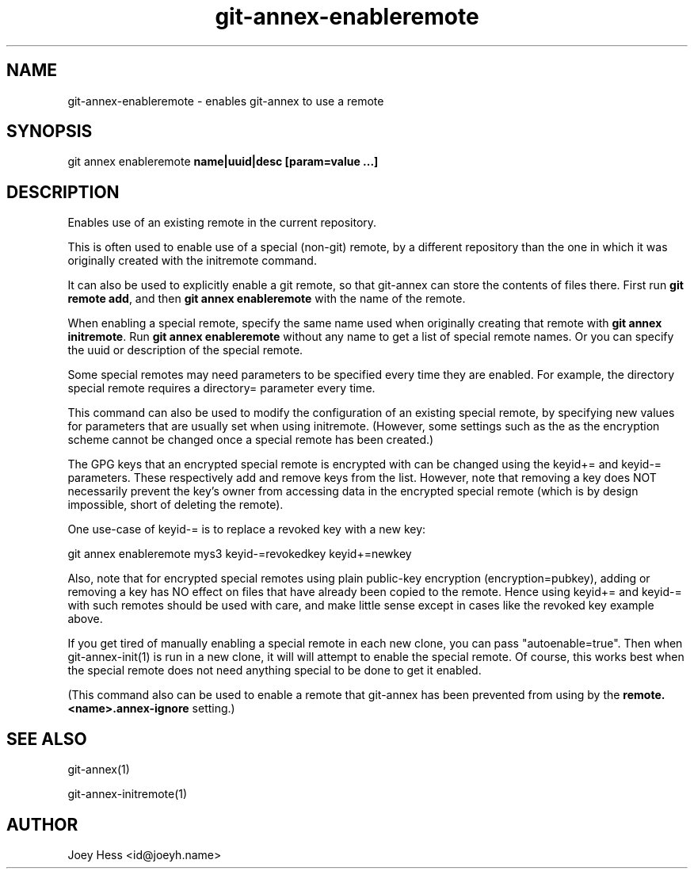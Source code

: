 .TH git-annex-enableremote 1
.SH NAME
git-annex-enableremote \- enables git-annex to use a remote
.PP
.SH SYNOPSIS
git annex enableremote \fBname|uuid|desc [param=value ...]\fP
.PP
.SH DESCRIPTION
Enables use of an existing remote in the current repository.
.PP
This is often used to enable use of a special (non\-git) remote, by
a different repository than the one in which it was
originally created with the initremote command. 
.PP
It can also be used to explicitly enable a git remote,
so that git-annex can store the contents of files there. First
run \fBgit remote add\fP, and then \fBgit annex enableremote\fP with the name of
the remote.
.PP
When enabling a special remote, specify the same name used when originally
creating that remote with \fBgit annex initremote\fP. Run 
\fBgit annex enableremote\fP without any name to get a list of
special remote names. Or you can specify the uuid or description of the
special remote.
.PP
Some special remotes may need parameters to be specified every time they are
enabled. For example, the directory special remote requires a directory=
parameter every time.
.PP
This command can also be used to modify the configuration of an existing
special remote, by specifying new values for parameters that are
usually set when using initremote. (However, some settings such as
the as the encryption scheme cannot be changed once a special remote
has been created.)
.PP
The GPG keys that an encrypted special remote is encrypted with can be
changed using the keyid+= and keyid\-= parameters. These respectively
add and remove keys from the list. However, note that removing a key
does NOT necessarily prevent the key's owner from accessing data
in the encrypted special remote
(which is by design impossible, short of deleting the remote).
.PP
One use\-case of keyid\-= is to replace a revoked key with
a new key:
.PP
 git annex enableremote mys3 keyid\-=revokedkey keyid+=newkey
.PP
Also, note that for encrypted special remotes using plain public\-key
encryption (encryption=pubkey), adding or removing a key has NO effect
on files that have already been copied to the remote. Hence using
keyid+= and keyid\-= with such remotes should be used with care, and
make little sense except in cases like the revoked key example above.
.PP
If you get tired of manually enabling a special remote in each new clone,
you can pass "autoenable=true". Then when git-annex\-init(1) is run in
a new clone, it will will attempt to enable the special remote. Of course,
this works best when the special remote does not need anything special
to be done to get it enabled.
.PP
(This command also can be used to enable a remote that git-annex has been
prevented from using by the \fBremote.<name>.annex\-ignore\fP setting.)
.PP
.SH SEE ALSO
git-annex(1)
.PP
git-annex\-initremote(1)
.PP
.SH AUTHOR
Joey Hess <id@joeyh.name>
.PP
.PP


